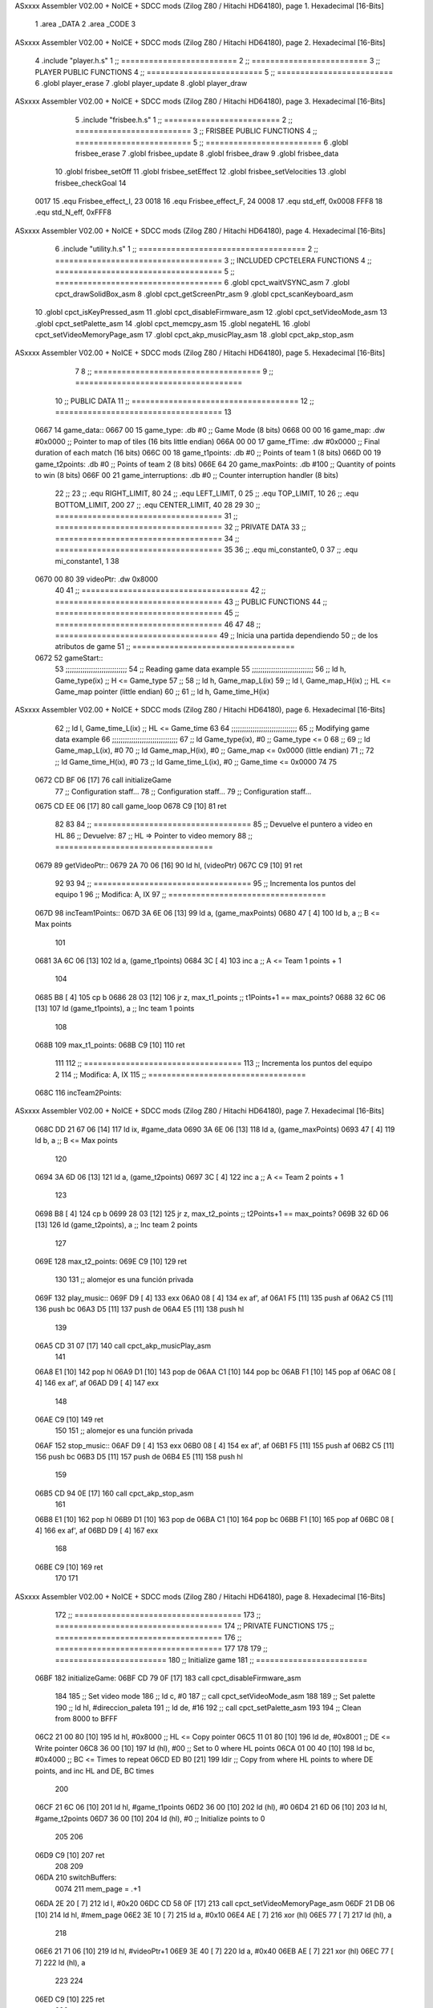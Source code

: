 ASxxxx Assembler V02.00 + NoICE + SDCC mods  (Zilog Z80 / Hitachi HD64180), page 1.
Hexadecimal [16-Bits]



                              1 .area _DATA
                              2 .area _CODE
                              3 
ASxxxx Assembler V02.00 + NoICE + SDCC mods  (Zilog Z80 / Hitachi HD64180), page 2.
Hexadecimal [16-Bits]



                              4 .include "player.h.s"
                              1 ;; =========================
                              2 ;; =========================
                              3 ;; PLAYER PUBLIC FUNCTIONS
                              4 ;; =========================
                              5 ;; =========================
                              6 .globl player_erase
                              7 .globl player_update
                              8 .globl player_draw
ASxxxx Assembler V02.00 + NoICE + SDCC mods  (Zilog Z80 / Hitachi HD64180), page 3.
Hexadecimal [16-Bits]



                              5 .include "frisbee.h.s"
                              1 ;; =========================
                              2 ;; =========================
                              3 ;; FRISBEE PUBLIC FUNCTIONS
                              4 ;; =========================
                              5 ;; =========================
                              6 .globl frisbee_erase
                              7 .globl frisbee_update
                              8 .globl frisbee_draw
                              9 .globl frisbee_data
                             10 .globl frisbee_setOff
                             11 .globl frisbee_setEffect
                             12 .globl frisbee_setVelocities
                             13 .globl frisbee_checkGoal
                             14 	
                     0017    15 .equ Frisbee_effect_I, 23
                     0018    16 .equ Frisbee_effect_F, 24
                     0008    17 .equ std_eff, 0x0008
                     FFF8    18 .equ std_N_eff, 0xFFF8
ASxxxx Assembler V02.00 + NoICE + SDCC mods  (Zilog Z80 / Hitachi HD64180), page 4.
Hexadecimal [16-Bits]



                              6 .include "utility.h.s"
                              1 ;; ====================================
                              2 ;; ====================================
                              3 ;; INCLUDED CPCTELERA FUNCTIONS
                              4 ;; ====================================
                              5 ;; ====================================
                              6 .globl cpct_waitVSYNC_asm
                              7 .globl cpct_drawSolidBox_asm
                              8 .globl cpct_getScreenPtr_asm
                              9 .globl cpct_scanKeyboard_asm
                             10 .globl cpct_isKeyPressed_asm
                             11 .globl cpct_disableFirmware_asm
                             12 .globl cpct_setVideoMode_asm
                             13 .globl cpct_setPalette_asm
                             14 .globl cpct_memcpy_asm
                             15 .globl negateHL
                             16 .globl cpct_setVideoMemoryPage_asm
                             17 .globl cpct_akp_musicPlay_asm
                             18 .globl cpct_akp_stop_asm
ASxxxx Assembler V02.00 + NoICE + SDCC mods  (Zilog Z80 / Hitachi HD64180), page 5.
Hexadecimal [16-Bits]



                              7 	
                              8 ;; ====================================
                              9 ;; ====================================
                             10 ;; PUBLIC DATA
                             11 ;; ====================================
                             12 ;; ====================================
                             13 
   0667                      14 game_data::
   0667 00                   15 	game_type:		.db #0		;; Game Mode			(8 bits)
   0668 00 00                16 	game_map:		.dw #0x0000	;; Pointer to map of tiles	(16 bits little endian)
   066A 00 00                17 	game_fTime:		.dw #0x0000	;; Final duration of each match	(16 bits)
   066C 00                   18 	game_t1points: 		.db #0 		;; Points of team 1		(8 bits)
   066D 00                   19 	game_t2points: 		.db #0 		;; Points of team 2		(8 bits)
   066E 64                   20 	game_maxPoints: 	.db #100 	;; Quantity of points to win	(8 bits)
   066F 00                   21 	game_interruptions: 	.db #0 		;; Counter interruption handler	(8 bits)
                             22 ;; 
                             23 ;; .equ RIGHT_LIMIT,	80
                             24 ;; .equ LEFT_LIMIT,	0
                             25 ;; .equ TOP_LIMIT,	10
                             26 ;; .equ BOTTOM_LIMIT,	200
                             27 ;; .equ CENTER_LIMIT,	40
                             28 
                             29 
                             30 ;; ====================================
                             31 ;; ====================================
                             32 ;; PRIVATE DATA
                             33 ;; ====================================
                             34 ;; ====================================
                             35 
                             36 ;; .equ mi_constante0, 0
                             37 ;; .equ mi_constante1, 1
                             38 	
   0670 00 80                39 videoPtr:	.dw 0x8000
                             40 
                             41 ;; ====================================
                             42 ;; ====================================
                             43 ;; PUBLIC FUNCTIONS
                             44 ;; ====================================
                             45 ;; ====================================
                             46 
                             47 
                             48 ;; ===================================
                             49 ;; Inicia una partida dependiendo
                             50 ;; 	de los atributos de game
                             51 ;; ===================================
   0672                      52 gameStart::
                             53 	;;;;;;;;;;;;;;;;;;;;;;;;;;;;;
                             54 	;; Reading game data example
                             55 	;;;;;;;;;;;;;;;;;;;;;;;;;;;;;
                             56 	;;	ld 	h, Game_type(ix)	;; H <= Game_type
                             57 	;;
                             58 	;;	ld 	h, Game_map_L(ix)
                             59 	;;	ld 	l, Game_map_H(ix) 	;; HL <= Game_map pointer (little endian)
                             60 	;;
                             61 	;;	ld 	h, Game_time_H(ix)
ASxxxx Assembler V02.00 + NoICE + SDCC mods  (Zilog Z80 / Hitachi HD64180), page 6.
Hexadecimal [16-Bits]



                             62 	;;	ld 	l, Game_time_L(ix)	;; HL <= Game_time
                             63 	
                             64 	;;;;;;;;;;;;;;;;;;;;;;;;;;;;;;;	
                             65 	;; Modifying game data example
                             66 	;;;;;;;;;;;;;;;;;;;;;;;;;;;;;;;
                             67 	;;	ld 	Game_type(ix), #0	;; Game_type <= 0
                             68 	;;
                             69 	;;	ld 	Game_map_L(ix), #0
                             70 	;;	ld 	Game_map_H(ix), #0 	;; Game_map <= 0x0000 (little endian)
                             71 	;;
                             72 	;;	ld 	Game_time_H(ix), #0
                             73 	;;	ld 	Game_time_L(ix), #0	;; Game_time <= 0x0000
                             74 
                             75 
   0672 CD BF 06      [17]   76 	call 	initializeGame
                             77 	;; Configuration staff...
                             78 	;; Configuration staff...
                             79 	;; Configuration staff...
   0675 CD EE 06      [17]   80 	call 	game_loop
   0678 C9            [10]   81 	ret
                             82 
                             83 
                             84 ;; ==================================
                             85 ;; Devuelve el puntero a video en HL
                             86 ;; Devuelve:
                             87 ;;	HL => Pointer to video memory
                             88 ;; ==================================
   0679                      89 getVideoPtr::
   0679 2A 70 06      [16]   90 	ld	hl, (videoPtr)
   067C C9            [10]   91 	ret
                             92 
                             93 
                             94 ;; ==================================
                             95 ;; Incrementa los puntos del equipo 1
                             96 ;; Modifica: A, IX
                             97 ;; ==================================
   067D                      98 incTeam1Points::
   067D 3A 6E 06      [13]   99 	ld	a, (game_maxPoints)
   0680 47            [ 4]  100 	ld 	b, a				;; B <= Max points
                            101 
   0681 3A 6C 06      [13]  102 	ld	a, (game_t1points)
   0684 3C            [ 4]  103 	inc	a				;; A <= Team 1 points + 1
                            104 
   0685 B8            [ 4]  105 	cp 	b
   0686 28 03         [12]  106 	jr	z, max_t1_points		;; t1Points+1 == max_points? 
   0688 32 6C 06      [13]  107 		ld	(game_t1points), a	;; Inc team 1 points
                            108 
   068B                     109 	max_t1_points:
   068B C9            [10]  110 		ret
                            111 
                            112 ;; ==================================
                            113 ;; Incrementa los puntos del equipo 2
                            114 ;; Modifica: A, IX
                            115 ;; ==================================
   068C                     116 incTeam2Points::
ASxxxx Assembler V02.00 + NoICE + SDCC mods  (Zilog Z80 / Hitachi HD64180), page 7.
Hexadecimal [16-Bits]



   068C DD 21 67 06   [14]  117 	ld 	ix, #game_data
   0690 3A 6E 06      [13]  118 	ld	a, (game_maxPoints)
   0693 47            [ 4]  119 	ld 	b, a				;; B <= Max points
                            120 
   0694 3A 6D 06      [13]  121 	ld	a, (game_t2points)
   0697 3C            [ 4]  122 	inc	a				;; A <= Team 2 points + 1
                            123 
   0698 B8            [ 4]  124 	cp 	b
   0699 28 03         [12]  125 	jr	z, max_t2_points		;; t2Points+1 == max_points? 
   069B 32 6D 06      [13]  126 		ld	(game_t2points), a	;; Inc team 2 points
                            127 
   069E                     128 	max_t2_points:
   069E C9            [10]  129 		ret
                            130 
                            131 ;; alomejor es una función privada
   069F                     132 play_music::
   069F D9            [ 4]  133 	exx
   06A0 08            [ 4]  134 	ex af', af
   06A1 F5            [11]  135 	push af
   06A2 C5            [11]  136 	push bc
   06A3 D5            [11]  137 	push de
   06A4 E5            [11]  138 	push hl
                            139 
   06A5 CD 31 07      [17]  140 	call cpct_akp_musicPlay_asm
                            141 
   06A8 E1            [10]  142 	pop hl
   06A9 D1            [10]  143 	pop de
   06AA C1            [10]  144 	pop bc
   06AB F1            [10]  145 	pop af
   06AC 08            [ 4]  146 	ex af', af
   06AD D9            [ 4]  147 	exx
                            148 
   06AE C9            [10]  149 	ret
                            150 
                            151 ;; alomejor es una función privada
   06AF                     152 stop_music::
   06AF D9            [ 4]  153 	exx
   06B0 08            [ 4]  154 	ex af', af
   06B1 F5            [11]  155 	push af
   06B2 C5            [11]  156 	push bc
   06B3 D5            [11]  157 	push de
   06B4 E5            [11]  158 	push hl
                            159 
   06B5 CD 94 0E      [17]  160 	call cpct_akp_stop_asm
                            161 
   06B8 E1            [10]  162 	pop hl
   06B9 D1            [10]  163 	pop de
   06BA C1            [10]  164 	pop bc
   06BB F1            [10]  165 	pop af
   06BC 08            [ 4]  166 	ex af', af
   06BD D9            [ 4]  167 	exx
                            168 
   06BE C9            [10]  169 	ret
                            170 
                            171 
ASxxxx Assembler V02.00 + NoICE + SDCC mods  (Zilog Z80 / Hitachi HD64180), page 8.
Hexadecimal [16-Bits]



                            172 ;; ====================================
                            173 ;; ====================================
                            174 ;; PRIVATE FUNCTIONS
                            175 ;; ====================================
                            176 ;; ====================================
                            177 
                            178 
                            179 ;; ========================
                            180 ;; Initialize game
                            181 ;; ========================
   06BF                     182 initializeGame:
   06BF CD 79 0F      [17]  183 	call cpct_disableFirmware_asm
                            184 
                            185 	;; Set video mode
                            186 	;; ld 	c, #0
                            187 	;; call cpct_setVideoMode_asm
                            188 
                            189 	;; Set palette
                            190 	;; ld 	hl, #direccion_paleta
                            191 	;; ld 	de, #16
                            192 	;; call cpct_setPalette_asm
                            193 
                            194 	;; Clean from 8000 to BFFF
   06C2 21 00 80      [10]  195 	ld	hl, #0x8000			;; HL <= Copy pointer
   06C5 11 01 80      [10]  196 	ld	de, #0x8001			;; DE <= Write pointer
   06C8 36 00         [10]  197 	ld	(hl), #00			;; Set to 0 where HL points
   06CA 01 00 40      [10]  198 	ld	bc, #0x4000			;; BC <= Times to repeat
   06CD ED B0         [21]  199 	ldir					;; Copy from where HL points to where DE points, and inc HL and DE, BC times
                            200 
   06CF 21 6C 06      [10]  201 	ld	hl, #game_t1points
   06D2 36 00         [10]  202 	ld 	(hl), #0
   06D4 21 6D 06      [10]  203 	ld	hl, #game_t2points
   06D7 36 00         [10]  204 	ld 	(hl), #0		;; Initialize points to 0
                            205 
                            206 	
   06D9 C9            [10]  207 	ret
                            208 
                            209 
   06DA                     210 switchBuffers:
                     0074   211 	mem_page = .+1
   06DA 2E 20         [ 7]  212 	ld 	l, #0x20
   06DC CD 58 0F      [17]  213 	call 	cpct_setVideoMemoryPage_asm
   06DF 21 DB 06      [10]  214 	ld 	hl, #mem_page
   06E2 3E 10         [ 7]  215 	ld	a, #0x10
   06E4 AE            [ 7]  216 	xor	(hl)
   06E5 77            [ 7]  217 	ld	(hl), a
                            218 
   06E6 21 71 06      [10]  219 	ld	hl, #videoPtr+1
   06E9 3E 40         [ 7]  220 	ld	a, #0x40
   06EB AE            [ 7]  221 	xor	(hl)
   06EC 77            [ 7]  222 	ld	(hl), a
                            223 
                            224 
   06ED C9            [10]  225 	ret
                            226 
ASxxxx Assembler V02.00 + NoICE + SDCC mods  (Zilog Z80 / Hitachi HD64180), page 9.
Hexadecimal [16-Bits]



                            227 ;; ============================
                            228 ;; Game loop until end of game
                            229 ;; ============================
   06EE                     230 game_loop:
                            231 
                            232 
                            233 	;; Erase entities
   06EE CD 82 04      [17]  234 	call player_erase
   06F1 CD 6E 03      [17]  235 	call frisbee_erase
                            236 
                            237 	;; Update entities
   06F4 CD 91 04      [17]  238 	call player_update
   06F7 CD B8 03      [17]  239 	call frisbee_update
                            240 
                            241 	;; Draw entities
   06FA CD CA 04      [17]  242 	call player_draw
   06FD CD D3 03      [17]  243 	call frisbee_draw
                            244 
   0700 DD 21 0D 03   [14]  245 	ld	ix, #frisbee_data
   0704 CD EF 03      [17]  246 	call frisbee_checkGoal
                            247 
                            248 	;; Wait VSYNC to modify VMEM without blinking
   0707 CD 61 0F      [17]  249 	call cpct_waitVSYNC_asm
   070A CD DA 06      [17]  250 	call switchBuffers
                            251 
   070D 18 DF         [12]  252 	jr (game_loop) 			;; Bucle infinito
   070F C9            [10]  253 	ret
